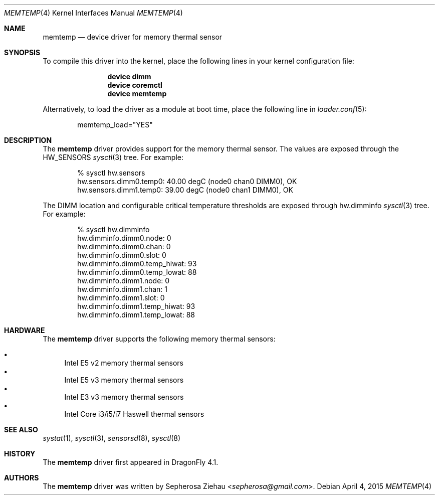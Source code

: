 .\"
.\" Copyright (c) 2015 The DragonFly Project.  All rights reserved.
.\" 
.\" Redistribution and use in source and binary forms, with or without
.\" modification, are permitted provided that the following conditions
.\" are met:
.\" 
.\" 1. Redistributions of source code must retain the above copyright
.\"    notice, this list of conditions and the following disclaimer.
.\" 2. Redistributions in binary form must reproduce the above copyright
.\"    notice, this list of conditions and the following disclaimer in
.\"    the documentation and/or other materials provided with the
.\"    distribution.
.\" 3. Neither the name of The DragonFly Project nor the names of its
.\"    contributors may be used to endorse or promote products derived
.\"    from this software without specific, prior written permission.
.\" 
.\" THIS SOFTWARE IS PROVIDED BY THE COPYRIGHT HOLDERS AND CONTRIBUTORS
.\" ``AS IS'' AND ANY EXPRESS OR IMPLIED WARRANTIES, INCLUDING, BUT NOT
.\" LIMITED TO, THE IMPLIED WARRANTIES OF MERCHANTABILITY AND FITNESS
.\" FOR A PARTICULAR PURPOSE ARE DISCLAIMED.  IN NO EVENT SHALL THE
.\" COPYRIGHT HOLDERS OR CONTRIBUTORS BE LIABLE FOR ANY DIRECT, INDIRECT,
.\" INCIDENTAL, SPECIAL, EXEMPLARY OR CONSEQUENTIAL DAMAGES (INCLUDING,
.\" BUT NOT LIMITED TO, PROCUREMENT OF SUBSTITUTE GOODS OR SERVICES;
.\" LOSS OF USE, DATA, OR PROFITS; OR BUSINESS INTERRUPTION) HOWEVER CAUSED
.\" AND ON ANY THEORY OF LIABILITY, WHETHER IN CONTRACT, STRICT LIABILITY,
.\" OR TORT (INCLUDING NEGLIGENCE OR OTHERWISE) ARISING IN ANY WAY OUT
.\" OF THE USE OF THIS SOFTWARE, EVEN IF ADVISED OF THE POSSIBILITY OF
.\" SUCH DAMAGE.
.\"
.Dd April 4, 2015
.Dt MEMTEMP 4
.Os
.Sh NAME
.Nm memtemp
.Nd device driver for memory thermal sensor
.Sh SYNOPSIS
To compile this driver into the kernel,
place the following lines in your kernel configuration file:
.Bd -ragged -offset indent
.Cd "device dimm"
.Cd "device coremctl"
.Cd "device memtemp"
.Ed
.Pp
Alternatively, to load the driver as a
module at boot time, place the following line in
.Xr loader.conf 5 :
.Bd -literal -offset indent
memtemp_load="YES"
.Ed
.Sh DESCRIPTION
The
.Nm
driver provides support for the memory thermal sensor.
The values are exposed through the
.Dv HW_SENSORS
.Xr sysctl 3
tree.
For example:
.Bd -literal -offset indent
% sysctl hw.sensors
hw.sensors.dimm0.temp0: 40.00 degC (node0 chan0 DIMM0), OK
hw.sensors.dimm1.temp0: 39.00 degC (node0 chan1 DIMM0), OK
.Ed
.Pp
The DIMM location and configurable critical temperature thresholds
are exposed through hw.dimminfo
.Xr sysctl 3
tree.
For example:
.Bd -literal -offset indent
% sysctl hw.dimminfo
hw.dimminfo.dimm0.node: 0
hw.dimminfo.dimm0.chan: 0
hw.dimminfo.dimm0.slot: 0
hw.dimminfo.dimm0.temp_hiwat: 93
hw.dimminfo.dimm0.temp_lowat: 88
hw.dimminfo.dimm1.node: 0
hw.dimminfo.dimm1.chan: 1
hw.dimminfo.dimm1.slot: 0
hw.dimminfo.dimm1.temp_hiwat: 93
hw.dimminfo.dimm1.temp_lowat: 88
.Ed
.Sh HARDWARE
The
.Nm
driver supports the following memory thermal sensors:
.Pp
.Bl -bullet -compact
.It
Intel E5 v2 memory thermal sensors
.It
Intel E5 v3 memory thermal sensors
.It
Intel E3 v3 memory thermal sensors
.It
Intel Core i3/i5/i7 Haswell thermal sensors
.El
.Sh SEE ALSO
.Xr systat 1 ,
.Xr sysctl 3 ,
.Xr sensorsd 8 ,
.Xr sysctl 8
.Sh HISTORY
The
.Nm
driver first appeared in
.Dx 4.1 .
.Sh AUTHORS
.An -nosplit
The
.Nm
driver was written by
.An Sepherosa Ziehau Aq Mt sepherosa@gmail.com .
